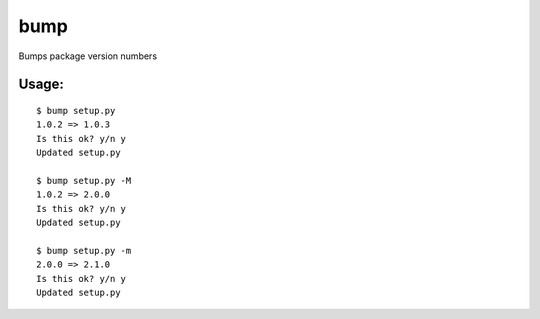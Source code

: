bump
====

Bumps package version numbers

Usage:
------

::

    $ bump setup.py
    1.0.2 => 1.0.3
    Is this ok? y/n y
    Updated setup.py

    $ bump setup.py -M
    1.0.2 => 2.0.0
    Is this ok? y/n y
    Updated setup.py

    $ bump setup.py -m
    2.0.0 => 2.1.0
    Is this ok? y/n y
    Updated setup.py
